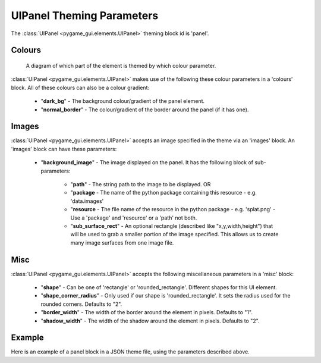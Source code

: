 .. _theme-panel:

UIPanel Theming Parameters
==========================

The :class:`UIPanel <pygame_gui.elements.UIPanel>` theming block id is 'panel'.

Colours
-------

.. figure:: ../_static/panel_colour_parameters.png

   A diagram of which part of the element is themed by which colour parameter.

:class:`UIPanel <pygame_gui.elements.UIPanel>` makes use of the following these colour parameters in a 'colours' block.
All of these colours can also be a colour gradient:

 - "**dark_bg**" -  The background colour/gradient of the panel element.
 - "**normal_border**" - The colour/gradient of the border around the panel (if it has one).

Images
-------

:class:`UIPanel <pygame_gui.elements.UIPanel>` accepts an image specified in the theme via an 'images' block. An
'images' block can have these parameters:

 - "**background_image**" - The image displayed on the panel. It has the following block of sub-parameters:

    - "**path**" - The string path to the image to be displayed. OR
    - "**package** - The name of the python package containing this resource - e.g. 'data.images'
    - "**resource** - The file name of the resource in the python package - e.g. 'splat.png' - Use a 'package' and 'resource' or a 'path' not both.
    - "**sub_surface_rect**" - An optional rectangle (described like "x,y,width,height") that will be used to grab a smaller portion of the image specified. This allows us to create many image surfaces from one image file.

Misc
----

:class:`UIPanel <pygame_gui.elements.UIPanel>` accepts the following miscellaneous parameters in a 'misc' block:

 - "**shape**" - Can be one of 'rectangle' or 'rounded_rectangle'. Different shapes for this UI element.
 - "**shape_corner_radius**" - Only used if our shape is 'rounded_rectangle'. It sets the radius used for the rounded corners. Defaults to "2".
 - "**border_width**" - The width of the border around the element in pixels. Defaults to "1".
 - "**shadow_width**" - The width of the shadow around the element in pixels. Defaults to "2".


Example
-------

Here is an example of a panel block in a JSON theme file, using the parameters described above.

.. code-block:: json
   :caption: panel.json
   :linenos:

    {
        "panel":
        {
            "colours":
            {
                "dark_bg":"#21282D",
                "normal_border": "#999999"
            },

            "background_image":
            {
                "package": "data.images",
                "resource": "splat.png",
                "sub_surface_rect": "0,0,32,32"
            },

            "misc":
            {
                "shape": "rounded_rectangle",
                "shape_corner_radius": "10",
                "border_width": "1",
                "shadow_width": "15"
            }
        }
    }
